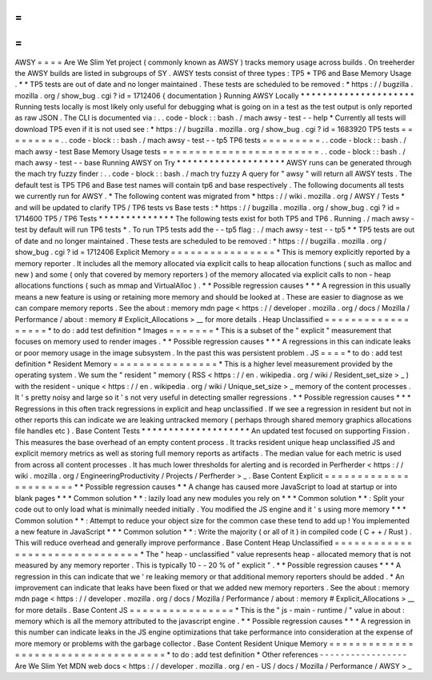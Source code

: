 =
=
=
=
AWSY
=
=
=
=
Are
We
Slim
Yet
project
(
commonly
known
as
AWSY
)
tracks
memory
usage
across
builds
.
On
treeherder
the
AWSY
builds
are
listed
in
subgroups
of
SY
.
AWSY
tests
consist
of
three
types
:
TP5
*
TP6
and
Base
Memory
Usage
.
*
\
*
TP5
tests
are
out
of
date
and
no
longer
maintained
.
These
tests
are
scheduled
to
be
removed
:
*
https
:
/
/
bugzilla
.
mozilla
.
org
/
show_bug
.
cgi
?
id
=
1712406
{
documentation
}
Running
AWSY
Locally
*
*
*
*
*
*
*
*
*
*
*
*
*
*
*
*
*
*
*
*
*
Running
tests
locally
is
most
likely
only
useful
for
debugging
what
is
going
on
in
a
test
as
the
test
output
is
only
reported
as
raw
JSON
.
The
CLI
is
documented
via
:
.
.
code
-
block
:
:
bash
.
/
mach
awsy
-
test
-
-
help
*
Currently
all
tests
will
download
TP5
even
if
it
is
not
used
see
:
*
https
:
/
/
bugzilla
.
mozilla
.
org
/
show_bug
.
cgi
?
id
=
1683920
TP5
tests
=
=
=
=
=
=
=
=
=
.
.
code
-
block
:
:
bash
.
/
mach
awsy
-
test
-
-
tp5
TP6
tests
=
=
=
=
=
=
=
=
=
.
.
code
-
block
:
:
bash
.
/
mach
awsy
-
test
Base
Memory
Usage
tests
=
=
=
=
=
=
=
=
=
=
=
=
=
=
=
=
=
=
=
=
=
=
=
=
.
.
code
-
block
:
:
bash
.
/
mach
awsy
-
test
-
-
base
Running
AWSY
on
Try
*
*
*
*
*
*
*
*
*
*
*
*
*
*
*
*
*
*
*
*
AWSY
runs
can
be
generated
through
the
mach
try
fuzzy
finder
:
.
.
code
-
block
:
:
bash
.
/
mach
try
fuzzy
A
query
for
"
awsy
"
will
return
all
AWSY
tests
.
The
default
test
is
TP5
TP6
and
Base
test
names
will
contain
tp6
and
base
respectively
.
The
following
documents
all
tests
we
currently
run
for
AWSY
.
*
The
following
content
was
migrated
from
*
https
:
/
/
wiki
.
mozilla
.
org
/
AWSY
/
Tests
*
and
will
be
updated
to
clarify
TP5
/
TP6
tests
vs
Base
tests
:
*
https
:
/
/
bugzilla
.
mozilla
.
org
/
show_bug
.
cgi
?
id
=
1714600
TP5
/
TP6
Tests
*
*
*
*
*
*
*
*
*
*
*
*
*
*
The
following
tests
exist
for
both
TP5
and
TP6
.
Running
.
/
mach
awsy
-
test
by
default
will
run
TP6
tests
*
.
To
run
TP5
tests
add
the
-
-
tp5
flag
:
.
/
mach
awsy
-
test
-
-
tp5
*
\
*
TP5
tests
are
out
of
date
and
no
longer
maintained
.
These
tests
are
scheduled
to
be
removed
:
*
https
:
/
/
bugzilla
.
mozilla
.
org
/
show_bug
.
cgi
?
id
=
1712406
Explicit
Memory
=
=
=
=
=
=
=
=
=
=
=
=
=
=
=
=
*
This
is
memory
explicitly
reported
by
a
memory
reporter
.
It
includes
all
the
memory
allocated
via
explicit
calls
to
heap
allocation
functions
(
such
as
malloc
and
new
)
and
some
(
only
that
covered
by
memory
reporters
)
of
the
memory
allocated
via
explicit
calls
to
non
-
heap
allocations
functions
(
such
as
mmap
and
VirtualAlloc
)
.
*
*
Possible
regression
causes
*
*
*
A
regression
in
this
usually
means
a
new
feature
is
using
or
retaining
more
memory
and
should
be
looked
at
.
These
are
easier
to
diagnose
as
we
can
compare
memory
reports
.
See
the
about
:
memory
mdn
page
<
https
:
/
/
developer
.
mozilla
.
org
/
docs
/
Mozilla
/
Performance
/
about
:
memory
#
Explicit_Allocations
>
__
for
more
details
.
Heap
Unclassified
=
=
=
=
=
=
=
=
=
=
=
=
=
=
=
=
=
=
*
to
do
:
add
test
definition
*
Images
=
=
=
=
=
=
=
*
This
is
a
subset
of
the
"
explicit
"
measurement
that
focuses
on
memory
used
to
render
images
.
*
*
Possible
regression
causes
*
*
*
A
regressions
in
this
can
indicate
leaks
or
poor
memory
usage
in
the
image
subsystem
.
In
the
past
this
was
persistent
problem
.
JS
=
=
=
=
*
to
do
:
add
test
definition
*
Resident
Memory
=
=
=
=
=
=
=
=
=
=
=
=
=
=
=
=
*
This
is
a
higher
level
measurement
provided
by
the
operating
system
.
We
sum
the
"
resident
"
memory
(
RSS
<
https
:
/
/
en
.
wikipedia
.
org
/
wiki
/
Resident_set_size
>
_
)
with
the
resident
-
unique
<
https
:
/
/
en
.
wikipedia
.
org
/
wiki
/
Unique_set_size
>
_
memory
of
the
content
processes
.
It
'
s
pretty
noisy
and
large
so
it
'
s
not
very
useful
in
detecting
smaller
regressions
.
*
*
Possible
regression
causes
*
*
*
Regressions
in
this
often
track
regressions
in
explicit
and
heap
unclassified
.
If
we
see
a
regression
in
resident
but
not
in
other
reports
this
can
indicate
we
are
leaking
untracked
memory
(
perhaps
through
shared
memory
graphics
allocations
file
handles
etc
)
.
Base
Content
Tests
*
*
*
*
*
*
*
*
*
*
*
*
*
*
*
*
*
*
*
*
An
updated
test
focused
on
supporting
Fission
.
This
measures
the
base
overhead
of
an
empty
content
process
.
It
tracks
resident
unique
heap
unclassified
JS
and
explicit
memory
metrics
as
well
as
storing
full
memory
reports
as
artifacts
.
The
median
value
for
each
metric
is
used
from
across
all
content
processes
.
It
has
much
lower
thresholds
for
alerting
and
is
recorded
in
Perfherder
<
https
:
/
/
wiki
.
mozilla
.
org
/
EngineeringProductivity
/
Projects
/
Perfherder
>
_
.
Base
Content
Explicit
=
=
=
=
=
=
=
=
=
=
=
=
=
=
=
=
=
=
=
=
=
=
*
*
Possible
regression
causes
*
*
A
change
has
caused
more
JavaScript
to
load
at
startup
or
into
blank
pages
*
*
*
Common
solution
*
*
:
lazily
load
any
new
modules
you
rely
on
*
*
*
Common
solution
*
*
:
Split
your
code
out
to
only
load
what
is
minimally
needed
initially
.
You
modified
the
JS
engine
and
it
'
s
using
more
memory
*
*
*
Common
solution
*
*
:
Attempt
to
reduce
your
object
size
for
the
common
case
these
tend
to
add
up
!
You
implemented
a
new
feature
in
JavaScript
*
*
*
Common
solution
*
*
:
Write
the
majority
(
or
all
of
it
)
in
compiled
code
(
C
+
+
/
Rust
)
.
This
will
reduce
overhead
and
generally
improve
performance
.
Base
Content
Heap
Unclassified
=
=
=
=
=
=
=
=
=
=
=
=
=
=
=
=
=
=
=
=
=
=
=
=
=
=
=
=
=
=
=
*
The
"
heap
-
unclassified
"
value
represents
heap
-
allocated
memory
that
is
not
measured
by
any
memory
reporter
.
This
is
typically
10
-
-
20
%
of
"
explicit
"
.
*
*
Possible
regression
causes
*
*
*
A
regression
in
this
can
indicate
that
we
'
re
leaking
memory
or
that
additional
memory
reporters
should
be
added
.
*
An
improvement
can
indicate
that
leaks
have
been
fixed
or
that
we
added
new
memory
reporters
.
See
the
about
:
memory
mdn
page
<
https
:
/
/
developer
.
mozilla
.
org
/
docs
/
Mozilla
/
Performance
/
about
:
memory
#
Explicit_Allocations
>
__
for
more
details
.
Base
Content
JS
=
=
=
=
=
=
=
=
=
=
=
=
=
=
=
=
*
This
is
the
"
js
-
main
-
runtime
/
"
value
in
about
:
memory
which
is
all
the
memory
attributed
to
the
javascript
engine
.
*
*
Possible
regression
causes
*
*
*
A
regression
in
this
number
can
indicate
leaks
in
the
JS
engine
optimizations
that
take
performance
into
consideration
at
the
expense
of
more
memory
or
problems
with
the
garbage
collector
.
Base
Content
Resident
Unique
Memory
=
=
=
=
=
=
=
=
=
=
=
=
=
=
=
=
=
=
=
=
=
=
=
=
=
=
=
=
=
=
=
=
=
=
=
=
*
to
do
:
add
test
definition
*
Other
references
-
-
-
-
-
-
-
-
-
-
-
-
-
-
-
-
-
Are
We
Slim
Yet
MDN
web
docs
<
https
:
/
/
developer
.
mozilla
.
org
/
en
-
US
/
docs
/
Mozilla
/
Performance
/
AWSY
>
_
